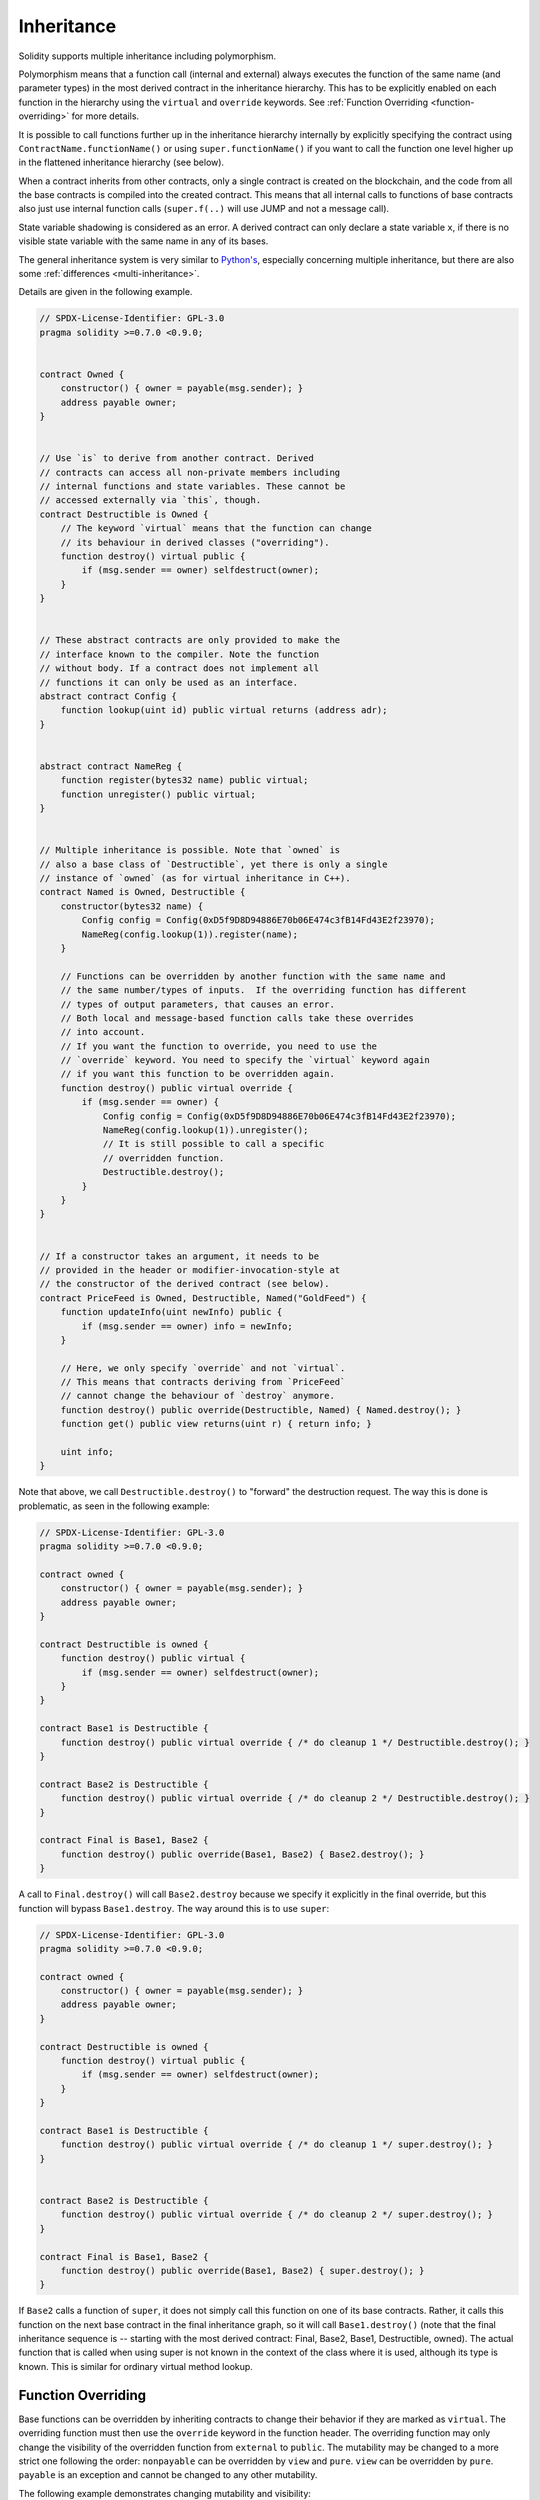 .. index:: ! inheritance, ! base class, ! contract;base, ! deriving

***********
Inheritance
***********

Solidity supports multiple inheritance including polymorphism.

Polymorphism means that a function call (internal and external)
always executes the function of the same name (and parameter types)
in the most derived contract in the inheritance hierarchy.
This has to be explicitly enabled on each function in the
hierarchy using the ``virtual`` and ``override`` keywords.
See :ref:`Function Overriding <function-overriding>` for more details.

It is possible to call functions further up in the inheritance
hierarchy internally by explicitly specifying the contract
using ``ContractName.functionName()`` or using ``super.functionName()``
if you want to call the function one level higher up in
the flattened inheritance hierarchy (see below).

When a contract inherits from other contracts, only a single
contract is created on the blockchain, and the code from all the base contracts
is compiled into the created contract. This means that all internal calls
to functions of base contracts also just use internal function calls
(``super.f(..)`` will use JUMP and not a message call).

State variable shadowing is considered as an error.  A derived contract can
only declare a state variable ``x``, if there is no visible state variable
with the same name in any of its bases.

The general inheritance system is very similar to
`Python's <https://docs.python.org/3/tutorial/classes.html#inheritance>`_,
especially concerning multiple inheritance, but there are also
some :ref:`differences <multi-inheritance>`.

Details are given in the following example.

.. code-block:: solidity

    // SPDX-License-Identifier: GPL-3.0
    pragma solidity >=0.7.0 <0.9.0;


    contract Owned {
        constructor() { owner = payable(msg.sender); }
        address payable owner;
    }


    // Use `is` to derive from another contract. Derived
    // contracts can access all non-private members including
    // internal functions and state variables. These cannot be
    // accessed externally via `this`, though.
    contract Destructible is Owned {
        // The keyword `virtual` means that the function can change
        // its behaviour in derived classes ("overriding").
        function destroy() virtual public {
            if (msg.sender == owner) selfdestruct(owner);
        }
    }


    // These abstract contracts are only provided to make the
    // interface known to the compiler. Note the function
    // without body. If a contract does not implement all
    // functions it can only be used as an interface.
    abstract contract Config {
        function lookup(uint id) public virtual returns (address adr);
    }


    abstract contract NameReg {
        function register(bytes32 name) public virtual;
        function unregister() public virtual;
    }


    // Multiple inheritance is possible. Note that `owned` is
    // also a base class of `Destructible`, yet there is only a single
    // instance of `owned` (as for virtual inheritance in C++).
    contract Named is Owned, Destructible {
        constructor(bytes32 name) {
            Config config = Config(0xD5f9D8D94886E70b06E474c3fB14Fd43E2f23970);
            NameReg(config.lookup(1)).register(name);
        }

        // Functions can be overridden by another function with the same name and
        // the same number/types of inputs.  If the overriding function has different
        // types of output parameters, that causes an error.
        // Both local and message-based function calls take these overrides
        // into account.
        // If you want the function to override, you need to use the
        // `override` keyword. You need to specify the `virtual` keyword again
        // if you want this function to be overridden again.
        function destroy() public virtual override {
            if (msg.sender == owner) {
                Config config = Config(0xD5f9D8D94886E70b06E474c3fB14Fd43E2f23970);
                NameReg(config.lookup(1)).unregister();
                // It is still possible to call a specific
                // overridden function.
                Destructible.destroy();
            }
        }
    }


    // If a constructor takes an argument, it needs to be
    // provided in the header or modifier-invocation-style at
    // the constructor of the derived contract (see below).
    contract PriceFeed is Owned, Destructible, Named("GoldFeed") {
        function updateInfo(uint newInfo) public {
            if (msg.sender == owner) info = newInfo;
        }

        // Here, we only specify `override` and not `virtual`.
        // This means that contracts deriving from `PriceFeed`
        // cannot change the behaviour of `destroy` anymore.
        function destroy() public override(Destructible, Named) { Named.destroy(); }
        function get() public view returns(uint r) { return info; }

        uint info;
    }

Note that above, we call ``Destructible.destroy()`` to "forward" the
destruction request. The way this is done is problematic, as
seen in the following example:

.. code-block:: solidity

    // SPDX-License-Identifier: GPL-3.0
    pragma solidity >=0.7.0 <0.9.0;

    contract owned {
        constructor() { owner = payable(msg.sender); }
        address payable owner;
    }

    contract Destructible is owned {
        function destroy() public virtual {
            if (msg.sender == owner) selfdestruct(owner);
        }
    }

    contract Base1 is Destructible {
        function destroy() public virtual override { /* do cleanup 1 */ Destructible.destroy(); }
    }

    contract Base2 is Destructible {
        function destroy() public virtual override { /* do cleanup 2 */ Destructible.destroy(); }
    }

    contract Final is Base1, Base2 {
        function destroy() public override(Base1, Base2) { Base2.destroy(); }
    }

A call to ``Final.destroy()`` will call ``Base2.destroy`` because we specify it
explicitly in the final override, but this function will bypass
``Base1.destroy``. The way around this is to use ``super``:

.. code-block:: solidity

    // SPDX-License-Identifier: GPL-3.0
    pragma solidity >=0.7.0 <0.9.0;

    contract owned {
        constructor() { owner = payable(msg.sender); }
        address payable owner;
    }

    contract Destructible is owned {
        function destroy() virtual public {
            if (msg.sender == owner) selfdestruct(owner);
        }
    }

    contract Base1 is Destructible {
        function destroy() public virtual override { /* do cleanup 1 */ super.destroy(); }
    }


    contract Base2 is Destructible {
        function destroy() public virtual override { /* do cleanup 2 */ super.destroy(); }
    }

    contract Final is Base1, Base2 {
        function destroy() public override(Base1, Base2) { super.destroy(); }
    }

If ``Base2`` calls a function of ``super``, it does not simply
call this function on one of its base contracts.  Rather, it
calls this function on the next base contract in the final
inheritance graph, so it will call ``Base1.destroy()`` (note that
the final inheritance sequence is -- starting with the most
derived contract: Final, Base2, Base1, Destructible, owned).
The actual function that is called when using super is
not known in the context of the class where it is used,
although its type is known. This is similar for ordinary
virtual method lookup.

.. index:: ! overriding;function

.. _function-overriding:

Function Overriding
===================

Base functions can be overridden by inheriting contracts to change their
behavior if they are marked as ``virtual``. The overriding function must then
use the ``override`` keyword in the function header.
The overriding function may only change the visibility of the overridden function from ``external`` to ``public``.
The mutability may be changed to a more strict one following the order:
``nonpayable`` can be overridden by ``view`` and ``pure``. ``view`` can be overridden by ``pure``.
``payable`` is an exception and cannot be changed to any other mutability.

The following example demonstrates changing mutability and visibility:

.. code-block:: solidity

    // SPDX-License-Identifier: GPL-3.0
    pragma solidity >=0.7.0 <0.9.0;

    contract Base
    {
        function foo() virtual external view {}
    }

    contract Middle is Base {}

    contract Inherited is Middle
    {
        function foo() override public pure {}
    }

For multiple inheritance, the most derived base contracts that define the same
function must be specified explicitly after the ``override`` keyword.
In other words, you have to specify all base contracts that define the same function
and have not yet been overridden by another base contract (on some path through the inheritance graph).
Additionally, if a contract inherits the same function from multiple (unrelated)
bases, it has to explicitly override it:

.. code-block:: solidity

    // SPDX-License-Identifier: GPL-3.0
    pragma solidity >=0.6.0 <0.9.0;

    contract Base1
    {
        function foo() virtual public {}
    }

    contract Base2
    {
        function foo() virtual public {}
    }

    contract Inherited is Base1, Base2
    {
        // Derives from multiple bases defining foo(), so we must explicitly
        // override it
        function foo() public override(Base1, Base2) {}
    }

An explicit override specifier is not required if
the function is defined in a common base contract
or if there is a unique function in a common base contract
that already overrides all other functions.

.. code-block:: solidity

    // SPDX-License-Identifier: GPL-3.0
    pragma solidity >=0.6.0 <0.9.0;

    contract A { function f() public pure{} }
    contract B is A {}
    contract C is A {}
    // No explicit override required
    contract D is B, C {}

More formally, it is not required to override a function (directly or
indirectly) inherited from multiple bases if there is a base contract
that is part of all override paths for the signature, and (1) that
base implements the function and no paths from the current contract
to the base mentions a function with that signature or (2) that base
does not implement the function and there is at most one mention of
the function in all paths from the current contract to that base.

In this sense, an override path for a signature is a path through
the inheritance graph that starts at the contract under consideration
and ends at a contract mentioning a function with that signature
that does not override.

If you do not mark a function that overrides as ``virtual``, derived
contracts can no longer change the behaviour of that function.

.. note::

  Functions with the ``private`` visibility cannot be ``virtual``.

.. note::

  Functions without implementation have to be marked ``virtual``
  outside of interfaces. In interfaces, all functions are
  automatically considered ``virtual``.

.. note::

  Starting from Solidity 0.8.8, the ``override`` keyword is not
  required when overriding an interface function, except for the
  case where the function is defined in multiple bases.


Public state variables can override external functions if the
parameter and return types of the function matches the getter function
of the variable:

.. code-block:: solidity

    // SPDX-License-Identifier: GPL-3.0
    pragma solidity >=0.6.0 <0.9.0;

    contract A
    {
        function f() external view virtual returns(uint) { return 5; }
    }

    contract B is A
    {
        uint public override f;
    }

.. note::

  While public state variables can override external functions, they themselves cannot
  be overridden.

.. index:: ! overriding;modifier

.. _modifier-overriding:

Modifier Overriding
===================

Function modifiers can override each other. This works in the same way as
:ref:`function overriding <function-overriding>` (except that there is no overloading for modifiers). The
``virtual`` keyword must be used on the overridden modifier
and the ``override`` keyword must be used in the overriding modifier:

.. code-block:: solidity

    // SPDX-License-Identifier: GPL-3.0
    pragma solidity >=0.6.0 <0.9.0;

    contract Base
    {
        modifier foo() virtual {_;}
    }

    contract Inherited is Base
    {
        modifier foo() override {_;}
    }


In case of multiple inheritance, all direct base contracts must be specified
explicitly:

.. code-block:: solidity

    // SPDX-License-Identifier: GPL-3.0
    pragma solidity >=0.6.0 <0.9.0;

    contract Base1
    {
        modifier foo() virtual {_;}
    }

    contract Base2
    {
        modifier foo() virtual {_;}
    }

    contract Inherited is Base1, Base2
    {
        modifier foo() override(Base1, Base2) {_;}
    }



.. index:: ! constructor

.. _constructor:

Constructors
============

A constructor is an optional function declared with the ``constructor`` keyword
which is executed upon contract creation, and where you can run contract
initialisation code.

Before the constructor code is executed, state variables are initialised to
their specified value if you initialise them inline, or their :ref:`default value<default-value>` if you do not.

After the constructor has run, the final code of the contract is deployed
to the blockchain. The deployment of
the code costs additional gas linear to the length of the code.
This code includes all functions that are part of the public interface
and all functions that are reachable from there through function calls.
It does not include the constructor code or internal functions that are
only called from the constructor.

If there is no
constructor, the contract will assume the default constructor, which is
equivalent to ``constructor() {}``. For example:

.. code-block:: solidity

    // SPDX-License-Identifier: GPL-3.0
    pragma solidity >=0.7.0 <0.9.0;

    abstract contract A {
        uint public a;

        constructor(uint a_) {
            a = a_;
        }
    }

    contract B is A(1) {
        constructor() {}
    }

You can use internal parameters in a constructor (for example storage pointers). In this case,
the contract has to be marked :ref:`abstract <abstract-contract>`, because these parameters
cannot be assigned valid values from outside but only through the constructors of derived contracts.

.. warning ::
    Prior to version 0.4.22, constructors were defined as functions with the same name as the contract.
    This syntax was deprecated and is not allowed anymore in version 0.5.0.

.. warning ::
    Prior to version 0.7.0, you had to specify the visibility of constructors as either
    ``internal`` or ``public``.


.. index:: ! base;constructor, inheritance list, contract;abstract, abstract contract

Arguments for Base Constructors
===============================

The constructors of all the base contracts will be called following the
linearization rules explained below. If the base constructors have arguments,
derived contracts need to specify all of them. This can be done in two ways:

.. code-block:: solidity

    // SPDX-License-Identifier: GPL-3.0
    pragma solidity >=0.7.0 <0.9.0;

    contract Base {
        uint x;
        constructor(uint x_) { x = x_; }
    }

    // Either directly specify in the inheritance list...
    contract Derived1 is Base(7) {
        constructor() {}
    }

    // or through a "modifier" of the derived constructor...
    contract Derived2 is Base {
        constructor(uint y) Base(y * y) {}
    }

    // or declare abstract...
    abstract contract Derived3 is Base {
    }

    // and have the next concrete derived contract initialize it.
    contract DerivedFromDerived is Derived3 {
        constructor() Base(10 + 10) {}
    }

One way is directly in the inheritance list (``is Base(7)``).  The other is in
the way a modifier is invoked as part of
the derived constructor (``Base(y * y)``). The first way to
do it is more convenient if the constructor argument is a
constant and defines the behaviour of the contract or
describes it. The second way has to be used if the
constructor arguments of the base depend on those of the
derived contract. Arguments have to be given either in the
inheritance list or in modifier-style in the derived constructor.
Specifying arguments in both places is an error.

If a derived contract does not specify the arguments to all of its base
contracts' constructors, it must be declared abstract. In that case, when
another contract derives from it, that other contract's inheritance list
or constructor must provide the necessary parameters
for all base classes that haven't had their parameters specified (otherwise,
that other contract must be declared abstract as well). For example, in the above
code snippet, see ``Derived3`` and ``DerivedFromDerived``.

.. index:: ! inheritance;multiple, ! linearization, ! C3 linearization

.. _multi-inheritance:

Multiple Inheritance and Linearization
======================================

Languages that allow multiple inheritance have to deal with
several problems.  One is the `Diamond Problem <https://en.wikipedia.org/wiki/Multiple_inheritance#The_diamond_problem>`_.
Solidity is similar to Python in that it uses "`C3 Linearization <https://en.wikipedia.org/wiki/C3_linearization>`_"
to force a specific order in the directed acyclic graph (DAG) of base classes. This
results in the desirable property of monotonicity but
disallows some inheritance graphs. Especially, the order in
which the base classes are given in the ``is`` directive is
important: You have to list the direct base contracts
in the order from "most base-like" to "most derived".
Note that this order is the reverse of the one used in Python.

Another simplifying way to explain this is that when a function is called that
is defined multiple times in different contracts, the given bases
are searched from right to left (left to right in Python) in a depth-first manner,
stopping at the first match. If a base contract has already been searched, it is skipped.

In the following code, Solidity will give the
error "Linearization of inheritance graph impossible".

.. code-block:: solidity

    // SPDX-License-Identifier: GPL-3.0
    pragma solidity >=0.4.0 <0.9.0;

    contract X {}
    contract A is X {}
    // This will not compile
    contract C is A, X {}

The reason for this is that ``C`` requests ``X`` to override ``A``
(by specifying ``A, X`` in this order), but ``A`` itself
requests to override ``X``, which is a contradiction that
cannot be resolved.

Due to the fact that you have to explicitly override a function
that is inherited from multiple bases without a unique override,
C3 linearization is not too important in practice.

One area where inheritance linearization is especially important and perhaps not as clear is when there are multiple constructors in the inheritance hierarchy. The constructors will always be executed in the linearized order, regardless of the order in which their arguments are provided in the inheriting contract's constructor.  For example:

.. code-block:: solidity

    // SPDX-License-Identifier: GPL-3.0
    pragma solidity >=0.7.0 <0.9.0;

    contract Base1 {
        constructor() {}
    }

    contract Base2 {
        constructor() {}
    }

    // Constructors are executed in the following order:
    //  1 - Base1
    //  2 - Base2
    //  3 - Derived1
    contract Derived1 is Base1, Base2 {
        constructor() Base1() Base2() {}
    }

    // Constructors are executed in the following order:
    //  1 - Base2
    //  2 - Base1
    //  3 - Derived2
    contract Derived2 is Base2, Base1 {
        constructor() Base2() Base1() {}
    }

    // Constructors are still executed in the following order:
    //  1 - Base2
    //  2 - Base1
    //  3 - Derived3
    contract Derived3 is Base2, Base1 {
        constructor() Base1() Base2() {}
    }


Inheriting Different Kinds of Members of the Same Name
======================================================

It is an error when any of the following pairs in a contract have the same name due to inheritance:
  - a function and a modifier
  - a function and an event
  - an event and a modifier

As an exception, a state variable getter can override an external function.
